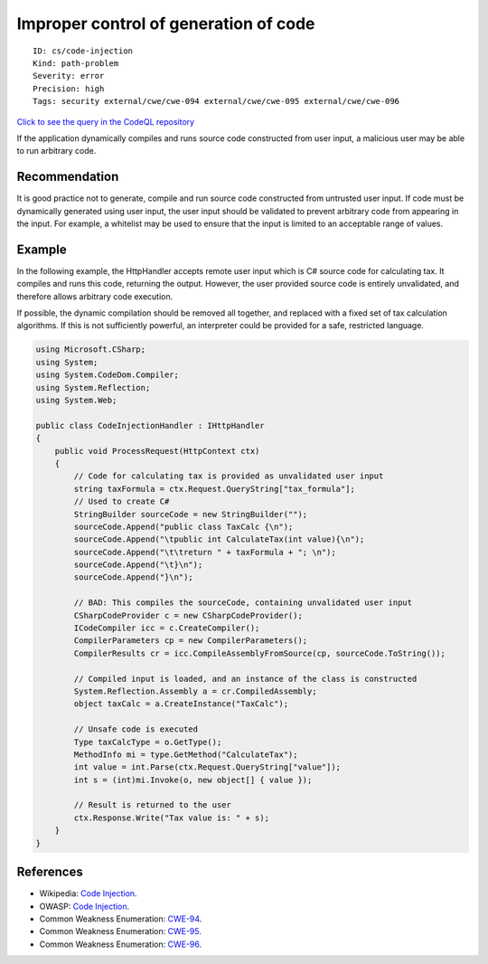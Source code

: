 Improper control of generation of code
======================================

::

    ID: cs/code-injection
    Kind: path-problem
    Severity: error
    Precision: high
    Tags: security external/cwe/cwe-094 external/cwe/cwe-095 external/cwe/cwe-096

`Click to see the query in the CodeQL
repository <https://github.com/github/codeql/tree/main/csharp/ql/src/Security%20Features/CWE-094/CodeInjection.ql>`__

If the application dynamically compiles and runs source code constructed
from user input, a malicious user may be able to run arbitrary code.

Recommendation
--------------

It is good practice not to generate, compile and run source code
constructed from untrusted user input. If code must be dynamically
generated using user input, the user input should be validated to
prevent arbitrary code from appearing in the input. For example, a
whitelist may be used to ensure that the input is limited to an
acceptable range of values.

Example
-------

In the following example, the HttpHandler accepts remote user input
which is C# source code for calculating tax. It compiles and runs this
code, returning the output. However, the user provided source code is
entirely unvalidated, and therefore allows arbitrary code execution.

If possible, the dynamic compilation should be removed all together, and
replaced with a fixed set of tax calculation algorithms. If this is not
sufficiently powerful, an interpreter could be provided for a safe,
restricted language.

.. code:: csharp

    using Microsoft.CSharp;
    using System;
    using System.CodeDom.Compiler;
    using System.Reflection;
    using System.Web;

    public class CodeInjectionHandler : IHttpHandler
    {
        public void ProcessRequest(HttpContext ctx)
        {
            // Code for calculating tax is provided as unvalidated user input
            string taxFormula = ctx.Request.QueryString["tax_formula"];
            // Used to create C#
            StringBuilder sourceCode = new StringBuilder("");
            sourceCode.Append("public class TaxCalc {\n");
            sourceCode.Append("\tpublic int CalculateTax(int value){\n");
            sourceCode.Append("\t\treturn " + taxFormula + "; \n");
            sourceCode.Append("\t}\n");
            sourceCode.Append("}\n");

            // BAD: This compiles the sourceCode, containing unvalidated user input
            CSharpCodeProvider c = new CSharpCodeProvider();
            ICodeCompiler icc = c.CreateCompiler();
            CompilerParameters cp = new CompilerParameters();
            CompilerResults cr = icc.CompileAssemblyFromSource(cp, sourceCode.ToString());

            // Compiled input is loaded, and an instance of the class is constructed
            System.Reflection.Assembly a = cr.CompiledAssembly;
            object taxCalc = a.CreateInstance("TaxCalc");

            // Unsafe code is executed
            Type taxCalcType = o.GetType();
            MethodInfo mi = type.GetMethod("CalculateTax");
            int value = int.Parse(ctx.Request.QueryString["value"]);
            int s = (int)mi.Invoke(o, new object[] { value });

            // Result is returned to the user
            ctx.Response.Write("Tax value is: " + s);
        }
    }

References
----------

-  Wikipedia: `Code
   Injection <https://en.wikipedia.org/wiki/Code_injection>`__.
-  OWASP: `Code
   Injection <https://www.owasp.org/index.php/Code_Injection>`__.
-  Common Weakness Enumeration:
   `CWE-94 <https://cwe.mitre.org/data/definitions/94.html>`__.
-  Common Weakness Enumeration:
   `CWE-95 <https://cwe.mitre.org/data/definitions/95.html>`__.
-  Common Weakness Enumeration:
   `CWE-96 <https://cwe.mitre.org/data/definitions/96.html>`__.

